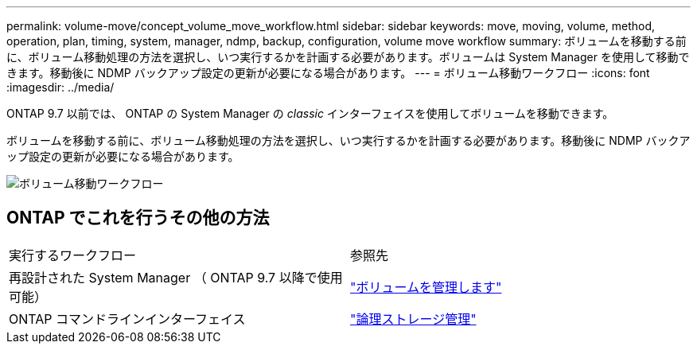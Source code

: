 ---
permalink: volume-move/concept_volume_move_workflow.html 
sidebar: sidebar 
keywords: move, moving, volume, method, operation, plan, timing, system, manager, ndmp, backup, configuration, volume move workflow 
summary: ボリュームを移動する前に、ボリューム移動処理の方法を選択し、いつ実行するかを計画する必要があります。ボリュームは System Manager を使用して移動できます。移動後に NDMP バックアップ設定の更新が必要になる場合があります。 
---
= ボリューム移動ワークフロー
:icons: font
:imagesdir: ../media/


[role="lead"]
ONTAP 9.7 以前では、 ONTAP の System Manager の _classic_ インターフェイスを使用してボリュームを移動できます。

ボリュームを移動する前に、ボリューム移動処理の方法を選択し、いつ実行するかを計画する必要があります。移動後に NDMP バックアップ設定の更新が必要になる場合があります。

image::../media/volume_move_workflow.jpg[ボリューム移動ワークフロー]



== ONTAP でこれを行うその他の方法

|===


| 実行するワークフロー | 参照先 


 a| 
再設計された System Manager （ ONTAP 9.7 以降で使用可能）
 a| 
https://docs.netapp.com/us-en/ontap/volumes/manage-volumes-task.html["ボリュームを管理します"^]



 a| 
ONTAP コマンドラインインターフェイス
 a| 
https://docs.netapp.com/us-en/ontap/volumes/index.html["論理ストレージ管理"^]

|===